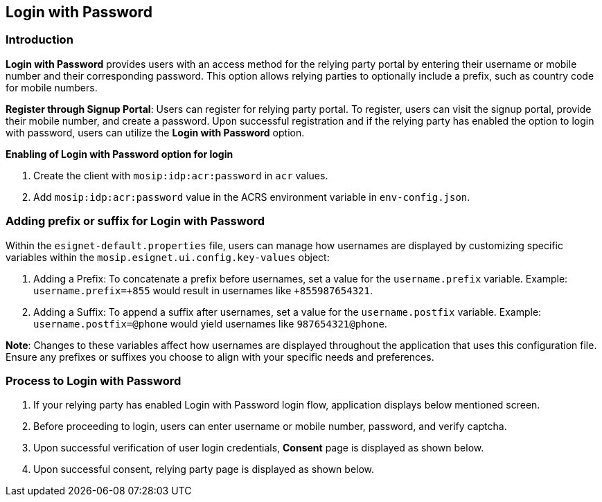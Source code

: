 == Login with Password

=== Introduction

*Login with Password* provides users with an access method for the
relying party portal by entering their username or mobile number and
their corresponding password. This option allows relying parties to
optionally include a prefix, such as country code for mobile numbers.

*Register through Signup Portal*: Users can register for relying party
portal. To register, users can visit the signup portal, provide their
mobile number, and create a password. Upon successful registration and
if the relying party has enabled the option to login with password,
users can utilize the *Login with Password* option.

*Enabling of Login with Password option for login*

[arabic]
. Create the client with `mosip:idp:acr:password` in `acr` values.
. Add `mosip:idp:acr:password` value in the ACRS environment variable in
`env-config.json`.

=== Adding prefix or suffix for Login with Password

Within the `esignet-default.properties` file, users can manage how
usernames are displayed by customizing specific variables within the
`mosip.esignet.ui.config.key-values` object:

[arabic]
. Adding a Prefix: To concatenate a prefix before usernames, set a value
for the `username.prefix` variable. Example: `username.prefix={plus}855`
would result in usernames like `{plus}855987654321`.
. Adding a Suffix: To append a suffix after usernames, set a value for
the `username.postfix` variable. Example: `username.postfix=@phone`
would yield usernames like `987654321@phone`.

*Note*: Changes to these variables affect how usernames are displayed
throughout the application that uses this configuration file. Ensure any
prefixes or suffixes you choose to align with your specific needs and
preferences.

=== Process to Login with Password

[arabic]
. If your relying party has enabled Login with Password login flow,
application displays below mentioned screen.
. Before proceeding to login, users can enter username or mobile number,
password, and verify captcha.
. Upon successful verification of user login credentials, *Consent* page
is displayed as shown below.
. Upon successful consent, relying party page is displayed as shown
below.
